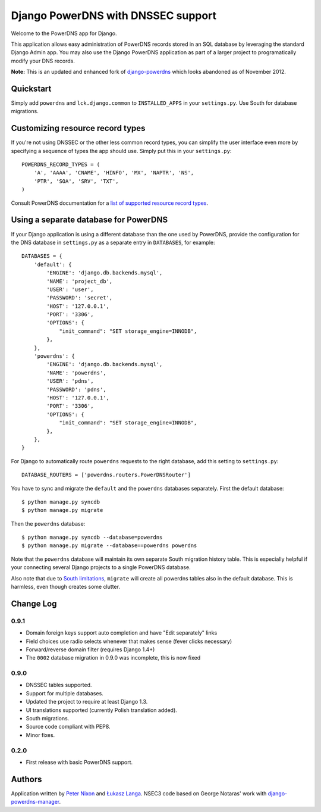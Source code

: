 Django PowerDNS with DNSSEC support
===================================

Welcome to the PowerDNS app for Django.

This application allows easy administration of PowerDNS records stored in an
SQL database by leveraging the standard Django Admin app. You may also use the
Django PowerDNS application as part of a larger project to programatically
modify your DNS records.

**Note:** This is an updated and enhanced fork of `django-powerdns
<http://pypi.python.org/pypi/django-powerdns/>`_ which looks abandoned as of
November 2012.

Quickstart
----------

Simply add ``powerdns`` and ``lck.django.common`` to ``INSTALLED_APPS`` in your
``settings.py``.  Use South for database migrations.

Customizing resource record types
---------------------------------

If you're not using DNSSEC or the other less common record types, you can
simplify the user interface even more by specifying a sequence of types the app
should use. Simply put this in your ``settings.py``::

  POWERDNS_RECORD_TYPES = (
      'A', 'AAAA', 'CNAME', 'HINFO', 'MX', 'NAPTR', 'NS',
      'PTR', 'SOA', 'SRV', 'TXT',
  )

Consult PowerDNS documentation for a `list of supported resource record types
<http://doc.powerdns.com/types.html>`_.

Using a separate database for PowerDNS
--------------------------------------

If your Django application is using a different database than the one used by
PowerDNS, provide the configuration for the DNS database in ``settings.py`` as
a separate entry in ``DATABASES``, for example::

  DATABASES = {
      'default': {
          'ENGINE': 'django.db.backends.mysql',
          'NAME': 'project_db',
          'USER': 'user',
          'PASSWORD': 'secret',
          'HOST': '127.0.0.1',
          'PORT': '3306',
          'OPTIONS': {
              "init_command": "SET storage_engine=INNODB",
          },
      },
      'powerdns': {
          'ENGINE': 'django.db.backends.mysql',
          'NAME': 'powerdns',
          'USER': 'pdns',
          'PASSWORD': 'pdns',
          'HOST': '127.0.0.1',
          'PORT': '3306',
          'OPTIONS': {
              "init_command": "SET storage_engine=INNODB",
          },
      },
  }

For Django to automatically route ``powerdns`` requests to the right database,
add this setting to ``settings.py``::

  DATABASE_ROUTERS = ['powerdns.routers.PowerDNSRouter']

You have to sync and migrate the ``default`` and the ``powerdns`` databases
separately. First the default database::

  $ python manage.py syncdb
  $ python manage.py migrate

Then the ``powerdns`` database::

  $ python manage.py syncdb --database=powerdns
  $ python manage.py migrate --database==powerdns powerdns

Note that the ``powerdns`` database will maintain its own separate South
migration history table. This is especially helpful if your connecting several
Django projects to a single PowerDNS database.

Also note that due to `South limitations
<http://south.aeracode.org/ticket/370>`_, ``migrate`` will create all powerdns
tables also in the default database. This is harmless, even though creates some
clutter.

Change Log
----------

0.9.1
~~~~~

* Domain foreign keys support auto completion and have "Edit separately" links
  
* Field choices use radio selects whenever that makes sense (fever clicks
  necessary)

* Forward/reverse domain filter (requires Django 1.4+)

* The ``0002`` database migration in 0.9.0 was incomplete, this is now fixed

0.9.0
~~~~~

* DNSSEC tables supported.

* Support for multiple databases.

* Updated the project to require at least Django 1.3.

* UI translations supported (currently Polish translation added).

* South migrations.

* Source code compliant with PEP8.

* Minor fixes.

0.2.0
~~~~~

* First release with basic PowerDNS support.

Authors
-------

Application written by `Peter Nixon <mailto:listuser@peternixon.net>`_ and
`Łukasz Langa <mailto:lukasz@langa.pl>`_. NSEC3 code based on George Notaras'
work with `django-powerdns-manager
<https://bitbucket.org/gnotaras/django-powerdns-manager>`_.
